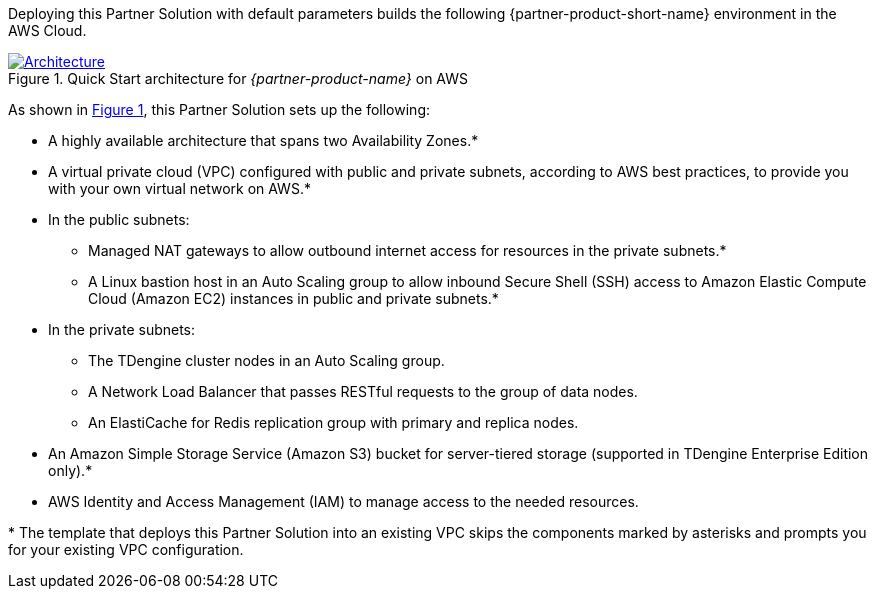 :xrefstyle: short

Deploying this Partner Solution with default parameters builds the following {partner-product-short-name} environment in the
AWS Cloud.

// Replace this example diagram with your own. Follow our wiki guidelines: https://w.amazon.com/bin/view/AWS_Quick_Starts/Process_for_PSAs/#HPrepareyourarchitecturediagram. Upload your source PowerPoint file to the GitHub {deployment name}/docs/images/ directory in its repository.

[#architecture1]
.Quick Start architecture for _{partner-product-name}_ on AWS
[link=images/architecture_diagram.png]
image::../docs/deployment_guide/images/taosdata-tdengine-architecture-diagram.png[Architecture]

As shown in <<architecture1>>, this Partner Solution sets up the following:

* A highly available architecture that spans two Availability Zones.*
* A virtual private cloud (VPC) configured with public and private subnets, according to AWS best practices, to provide you with your own virtual network on AWS.*
* In the public subnets:
** Managed NAT gateways to allow outbound
internet access for resources in the private subnets.*
** A Linux bastion host in an Auto Scaling group to allow inbound Secure
Shell (SSH) access to Amazon Elastic Compute Cloud (Amazon EC2) instances in public and private subnets.*
* In the private subnets:
** The TDengine cluster nodes in an Auto Scaling group.
** A Network Load Balancer that passes RESTful requests to the group of data nodes.
** An ElastiCache for Redis replication group with primary and replica nodes.
* An Amazon Simple Storage Service (Amazon S3) bucket for server-tiered storage (supported in TDengine Enterprise Edition only).*
* AWS Identity and Access Management (IAM) to manage access to the needed resources.

[.small]#* The template that deploys this Partner Solution into an existing VPC skips the components marked by asterisks and prompts you for your existing VPC configuration.#

